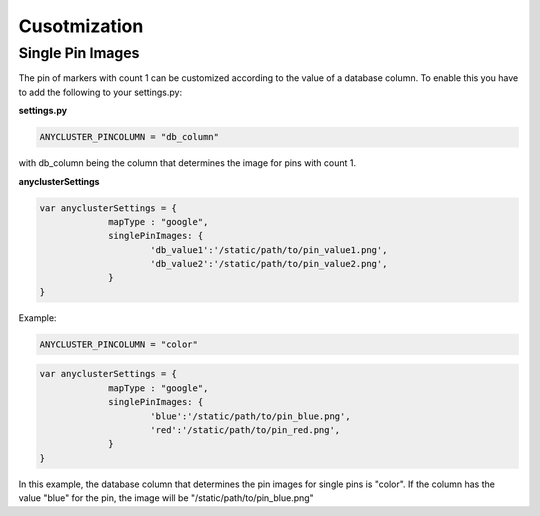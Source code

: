 Cusotmization
=============

Single Pin Images
^^^^^^^^^^^^^^^^^

The pin of markers with count 1 can be customized according to the value of a database column. To enable this you have to add the following to your settings.py:

**settings.py**

.. code-block:: python

   ANYCLUSTER_PINCOLUMN = "db_column"

with db_column being the column that determines the image for pins with count 1.


**anyclusterSettings**

.. code-block:: javascript

   var anyclusterSettings = {
		mapType : "google",
		singlePinImages: {
			'db_value1':'/static/path/to/pin_value1.png',
			'db_value2':'/static/path/to/pin_value2.png',
		}
   }

Example:

.. code-block:: python

   ANYCLUSTER_PINCOLUMN = "color"

.. code-block:: javascript

   var anyclusterSettings = {
		mapType : "google",
		singlePinImages: {
			'blue':'/static/path/to/pin_blue.png',
			'red':'/static/path/to/pin_red.png',
		}
   }

In this example, the database column that determines the pin images for single pins is "color". If the column has the value "blue" for the pin, the image will be "/static/path/to/pin_blue.png"
